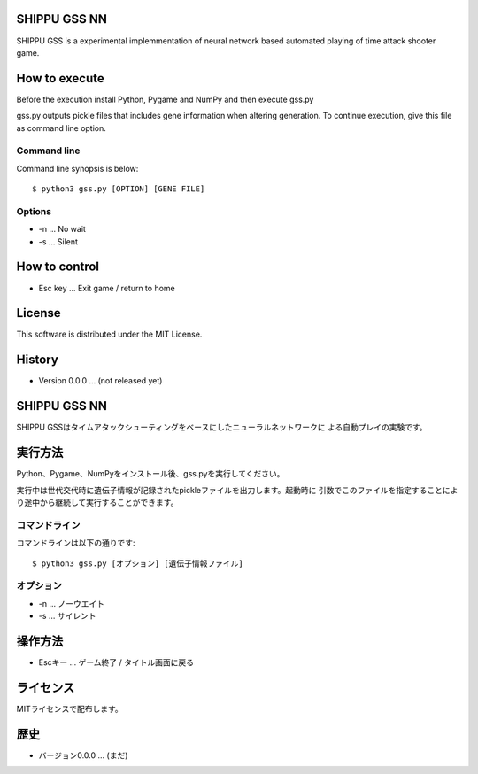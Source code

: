 SHIPPU GSS NN
=============
SHIPPU GSS is a experimental implemmentation of neural network based automated
playing of time attack shooter game.

How to execute
==============
Before the execution install Python, Pygame and NumPy and then execute gss.py

gss.py outputs pickle files that includes gene information when altering
generation. To continue execution, give this file as command line option.

Command line
------------
Command line synopsis is below::

    $ python3 gss.py [OPTION] [GENE FILE]

Options
-------
* -n ... No wait
* -s ... Silent

How to control
==============
* Esc key ... Exit game / return to home

License
=======
This software is distributed under the MIT License.

History
=======
* Version 0.0.0 ... (not released yet)

SHIPPU GSS NN
=============
SHIPPU GSSはタイムアタックシューティングをベースにしたニューラルネットワークに
よる自動プレイの実験です。

実行方法
========
Python、Pygame、NumPyをインストール後、gss.pyを実行してください。

実行中は世代交代時に遺伝子情報が記録されたpickleファイルを出力します。起動時に
引数でこのファイルを指定することにより途中から継続して実行することができます。

コマンドライン
--------------
コマンドラインは以下の通りです::

    $ python3 gss.py [オプション] [遺伝子情報ファイル]

オプション
----------
* -n ... ノーウエイト
* -s ... サイレント

操作方法
========
* Escキー ... ゲーム終了 / タイトル画面に戻る

ライセンス
==========
MITライセンスで配布します。

歴史
====
* バージョン0.0.0 ... (まだ)
